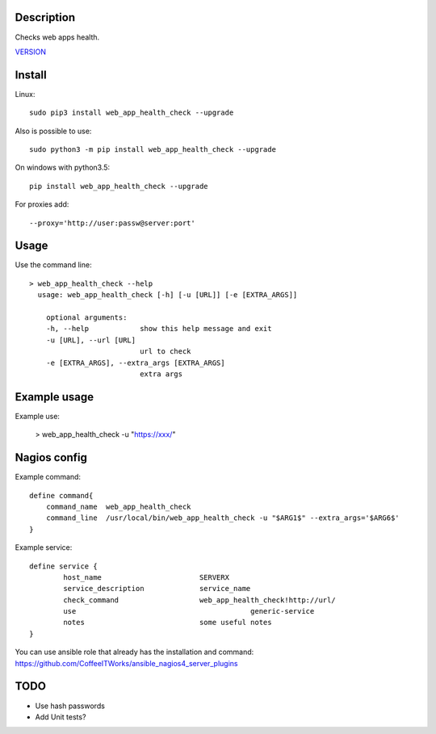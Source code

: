 Description
===========

Checks web apps health.

`VERSION  <web_app_health_check/VERSION>`__

Install
=======

Linux::

    sudo pip3 install web_app_health_check --upgrade

Also is possible to use::

    sudo python3 -m pip install web_app_health_check --upgrade

On windows with python3.5::

    pip install web_app_health_check --upgrade

For proxies add::

    --proxy='http://user:passw@server:port'

Usage
=====

Use the command line::

    > web_app_health_check --help
      usage: web_app_health_check [-h] [-u [URL]] [-e [EXTRA_ARGS]]

        optional arguments:
        -h, --help            show this help message and exit
        -u [URL], --url [URL]
                              url to check 		
        -e [EXTRA_ARGS], --extra_args [EXTRA_ARGS]
                              extra args


Example usage
=============

Example use:

    > web_app_health_check -u "https://xxx/"


Nagios config
=============

Example command::

    define command{
        command_name  web_app_health_check
        command_line  /usr/local/bin/web_app_health_check -u "$ARG1$" --extra_args='$ARG6$'
    }

Example service::

    define service {
            host_name                       SERVERX
            service_description             service_name
            check_command                   web_app_health_check!http://url/
            use				                generic-service
            notes                           some useful notes
    }

You can use ansible role that already has the installation and command: https://github.com/CoffeeITWorks/ansible_nagios4_server_plugins

TODO
====

* Use hash passwords
* Add Unit tests?
